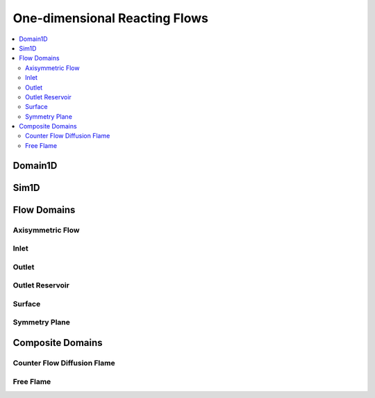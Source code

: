 .. mat:currentmodule:: 1D

One-dimensional Reacting Flows
==============================

.. contents::
   :local:

Domain1D
--------
.. mat:autoclass:: Domain1D
   
Sim1D
-----
.. mat:autoclass:: Sim1D

Flow Domains
------------

Axisymmetric Flow
^^^^^^^^^^^^^^^^^
.. mat:autofunction:: AxisymmetricFlow

Inlet
^^^^^
.. mat:autofunction:: Inlet

Outlet
^^^^^^
.. mat:autofunction:: Outlet

Outlet Reservoir
^^^^^^^^^^^^^^^^
.. mat:autofunction:: OutletRes

Surface
^^^^^^^
.. mat:autofunction:: Surface

Symmetry Plane
^^^^^^^^^^^^^^
.. mat:autofunction:: SymmPlane

Composite Domains
-----------------

Counter Flow Diffusion Flame
^^^^^^^^^^^^^^^^^^^^^^^^^^^^
.. mat:autofunction:: CounterFlowDiffusionFlame

Free Flame
^^^^^^^^^^
.. mat:autofunction:: FreeFlame

